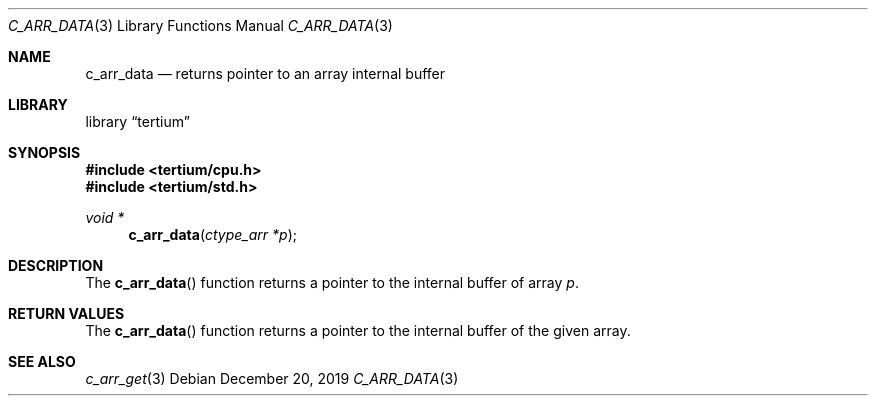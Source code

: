 .Dd December 20, 2019
.Dt C_ARR_DATA 3
.Os
.Sh NAME
.Nm c_arr_data
.Nd returns pointer to an array internal buffer
.Sh LIBRARY
.Lb tertium
.Sh SYNOPSIS
.In tertium/cpu.h
.In tertium/std.h
.Ft void *
.Fn c_arr_data "ctype_arr *p"
.Sh DESCRIPTION
The
.Fn c_arr_data
function returns a pointer to the internal buffer of array
.Fa p .
.Sh RETURN VALUES
The
.Fn c_arr_data
function returns a pointer to the internal buffer of the given array.
.Sh SEE ALSO
.Xr c_arr_get 3
